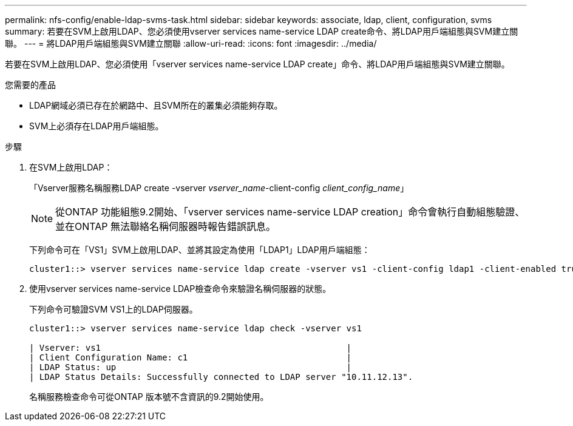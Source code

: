 ---
permalink: nfs-config/enable-ldap-svms-task.html 
sidebar: sidebar 
keywords: associate, ldap, client, configuration, svms 
summary: 若要在SVM上啟用LDAP、您必須使用vserver services name-service LDAP create命令、將LDAP用戶端組態與SVM建立關聯。 
---
= 將LDAP用戶端組態與SVM建立關聯
:allow-uri-read: 
:icons: font
:imagesdir: ../media/


[role="lead"]
若要在SVM上啟用LDAP、您必須使用「vserver services name-service LDAP create」命令、將LDAP用戶端組態與SVM建立關聯。

.您需要的產品
* LDAP網域必須已存在於網路中、且SVM所在的叢集必須能夠存取。
* SVM上必須存在LDAP用戶端組態。


.步驟
. 在SVM上啟用LDAP：
+
「Vserver服務名稱服務LDAP create -vserver _vserver_name_-client-config _client_config_name_」

+
[NOTE]
====
從ONTAP 功能組態9.2開始、「vserver services name-service LDAP creation」命令會執行自動組態驗證、並在ONTAP 無法聯絡名稱伺服器時報告錯誤訊息。

====
+
下列命令可在「VS1」SVM上啟用LDAP、並將其設定為使用「LDAP1」LDAP用戶端組態：

+
[listing]
----
cluster1::> vserver services name-service ldap create -vserver vs1 -client-config ldap1 -client-enabled true
----
. 使用vserver services name-service LDAP檢查命令來驗證名稱伺服器的狀態。
+
下列命令可驗證SVM VS1上的LDAP伺服器。

+
[listing]
----
cluster1::> vserver services name-service ldap check -vserver vs1

| Vserver: vs1                                                |
| Client Configuration Name: c1                               |
| LDAP Status: up                                             |
| LDAP Status Details: Successfully connected to LDAP server "10.11.12.13".                                              |
----
+
名稱服務檢查命令可從ONTAP 版本號不含資訊的9.2開始使用。


